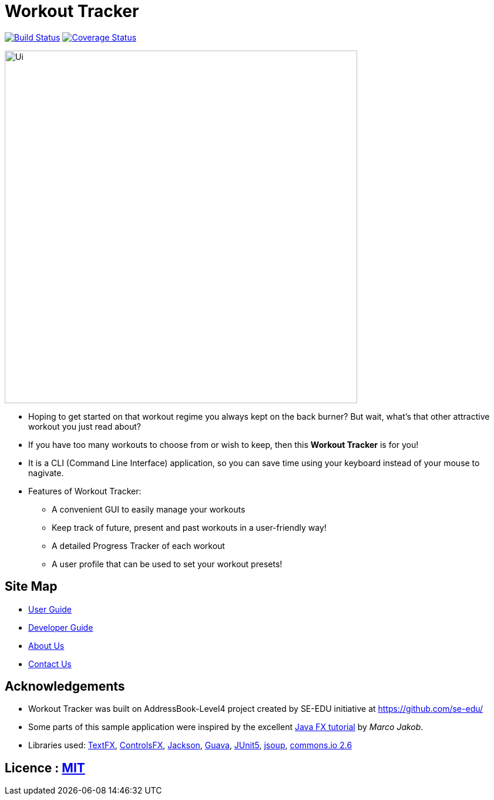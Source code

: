 = Workout Tracker
ifdef::env-github,env-browser[:relfileprefix: docs/]

https://travis-ci.org/CS2113-AY1819S1-T13-5/main[image:https://travis-ci.org/CS2113-AY1819S1-T13-5/main.svg?branch=master[Build Status]]
https://coveralls.io/github/CS2113-AY1819S1-T13-5/main?branch=master[image:https://coveralls.io/repos/github/CS2113-AY1819S1-T13-5/main/badge.svg?branch=master[Coverage Status]]

ifdef::env-github[]
image::docs/images/Ui.png[width="600"]
endif::[]

ifndef::env-github[]
image::images/Ui.png[width="600"]
endif::[]

* Hoping to get started on that workout regime you always kept on the back burner? But wait, what's that other attractive workout you just read about?

* If you have too many workouts to choose from or wish to keep, then this *Workout Tracker* is for you!

* It is a CLI (Command Line Interface) application, so you can save time using your keyboard instead of your mouse to nagivate.
* Features of Workout Tracker:
** A convenient GUI to easily manage your workouts
** Keep track of future, present and past workouts in a user-friendly way!
** A detailed Progress Tracker of each workout
** A user profile that can be used to set your workout presets!


== Site Map

* <<UserGuide#, User Guide>>
* <<DeveloperGuide#, Developer Guide>>
* <<AboutUs#, About Us>>
* <<ContactUs#, Contact Us>>

== Acknowledgements

* Workout Tracker was built on AddressBook-Level4 project created by SE-EDU initiative at https://github.com/se-edu/
* Some parts of this sample application were inspired by the excellent http://code.makery.ch/library/javafx-8-tutorial/[Java FX tutorial] by
_Marco Jakob_.
* Libraries used: https://github.com/TestFX/TestFX[TextFX], https://bitbucket.org/controlsfx/controlsfx/[ControlsFX], https://github.com/FasterXML/jackson[Jackson], https://github.com/google/guava[Guava], https://github.com/junit-team/junit5[JUnit5], https://jsoup.org/[jsoup], https://commons.apache.org/proper/commons-io/[commons.io 2.6]

== Licence : link:LICENSE[MIT]


